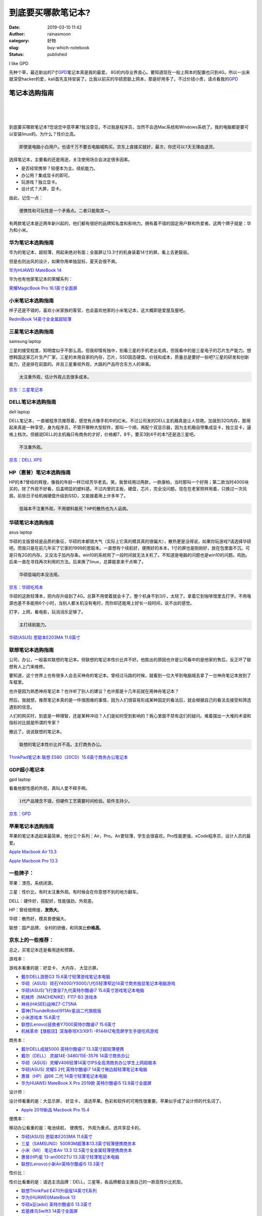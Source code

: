 到底要买哪款笔记本?
###################
:date: 2019-03-10 11:42
:author: rainasmoon
:category: 好物
:slug: buy-which-notebook
:status: published

.. raw:: html

   <figure class="wp-block-image">

| |Choose a great laptop|

.. raw:: html

   <figcaption>

I like GPD

.. raw:: html

   </figcaption>
   </figure>

先种个草，最近新出的7寸\ `GPD <https://union-click.jd.com/jdc?e=&p=AyIGZR5bFQUbAlMSWCUAEQdSHVgVChYGUSsfSlpMWGVCHlBDUAxLBQNQVk4YDk5ER1xOGVcYWxIEEQddH1oRHUtCCUZrUGJBTBdsHxxicgQoYANQV1JEMx8iZQ4eN1UdWBwCGwRQGFolAhMGVR5YFAsbAWUrWxQyU2lVGFwQBxY3VCtbEQYUAl0TUxUHFwRTK1sdBiJEBUMERUBOWQtEayUyETdlK1slAiJYEUYGJQATBlcZ&t=W1dCFFlQCxxKQgFHRE5XDVULR0UXARIAUxhbHQYTA0pCHklf>`__\ 笔记本真是我的最爱。 8G的内存业界良心。要知道现在一般上网本的配置也只到4G。所以一出来就深受hacker的爱，kali首先支持安装了。比我以前买的华硕思聪上网本，那是好用多了。不过价钱小贵，请点看我的\ `GPD <https://union-click.jd.com/jdc?e=&p=AyIGZR5bFQUbAlMSWCUAEQdSHVgVChYGUSsfSlpMWGVCHlBDUAxLBQNQVk4YDk5ER1xOGVcYWxIEEQddH1oRHUtCCUZrUGJBTBdsHxxicgQoYANQV1JEMx8iZQ4eN1UdWBwCGwRQGFolAhMGVR5YFAsbAWUrWxQyU2lVGFwQBxY3VCtbEQYUAl0TUxUHFwRTK1sdBiJEBUMERUBOWQtEayUyETdlK1slAiJYEUYGJQATBlcZ&t=W1dCFFlQCxxKQgFHRE5XDVULR0UXARIAUxhbHQYTA0pCHklf>`__

笔记本选购指南
==============

| 
|  
|  

到底要买哪款笔记本?您说您中意苹果?我没意见，不过我是程序员，当然不会选Mac系统和Windows系统了。我的电脑都是要可以安装linux的。为什么？性价比高。

.. code:: wp-block-preformatted

    即使是电脑小白用户。也请千万不要去电脑城购买。京东上直接买就好，最次，你还可以7天无理由退货。

选择笔记本，主要看的还是用途，关注使用场合会决定很多因素。

-  是否经常携带？轻便本为主。续航能力。
-  办公用？集成显卡的即可。
-  玩游戏？独立显卡。
-  设计式？大屏，显卡。

由此，记住一点：

.. code:: wp-block-preformatted

    便携性和可玩性是一个矛盾点。二者只能取其一。

有两款笔记本是近两年新兴起的，他们都有很好的品牌知名度和影响力。拥有着不错的固定用户群和热爱者。这两个牌子就是：华为和小米。

华为笔记本选购指南
------------------

华为的笔记本，超轻薄，用起来绝对有面；全面屏让13.3寸的机身装着14寸的屏。看上去更靓丽。

但是右则出风的设计，如果你用单独鼠标，夏天会很不爽。

`华为HUAWEI MateBook 14 <https://union-click.jd.com/jdc?e=&p=AyIGZRprFQMTBlQYUh0BGgRRKx9KWkxYZUIeUENQDEsFA1BWThgJBABAHUBZCQUdRUFGGRJDD1MdQlUQQwVKDFRXFk8jQA4SBlQaWhYLGgRdGF8lR2hUS0IsZVFxUQlyXRRReX0CQBNjYh4LZRprFQMTB1AYWhwLFDdlG1wlVHwHVBpaFAMXBFETaxQyEgNSHFscBxAHVxJcETIVB1wrGEVaTVcXRwVLXSI3ZRhrJTISN1YrGXtSRwICSQ8dUUIHBU9eEgVHVwASDhAFFQdTT1JFBhQDBytZFAMWDg%3D%3D>`__

华为也有他家笔记本的荣耀系列：

`荣耀MagicBook Pro 16.1英寸全面屏 <https://union-click.jd.com/jdc?e=&p=AyIGZRprFQMTBlQcXRAGEgFWKx9KWkxYZUIeUENQDEsFA1BWThgJBABAHUBZCQUdRUFGGRJDD1MdQlUQQwVKDFRXFk8jQA4SBlQaWhIEFwNVHVgleVcGCEs8UWFyUB0aUmlEYWxQGCBuch4LZRprFQMTB1AYWhwLFDdlG1wlVHwHVBpaFAMTD1QeaxQyEgNSHFscBRMPVBNdHDIVB1wrGEVaTVcXRwVLXSI3ZRhrJTISN1YrGXsAGldSGwkQBkcEBx5eHVUVVFJJWUYLRwQCTlsTARcBVStZFAMWDg%3D%3D>`__

小米笔记本选购指南
------------------

样子还是不错的，喜欢小米家族的客官，也会喜欢他家的小米笔记本，这大概即是爱屋及屋吧。

`RedmiBook 14英寸全金属超轻薄 <https://union-click.jd.com/jdc?e=&p=AyIGZRprFQMTBlQfUhEAFQVcKx9KWkxYZUIeUENQDEsFA1BWThgJBABAHUBZCQUdRUFGGRJDD1MdQlUQQwVKDFRXFk8jQA4SBlQaWhELFgVSGVIlWRNcMWdSS1BxcAVeExRRdEYJGAtBVB4LZRprFQMTB1AYWhwLFDdlG1wlVHwHVBpaFAMXB1YZaxQyEgNSHFscBxcAXRxbHDIVB1wrGEVaTVcXRwVLXSI3ZRhrJTISN1YrGXtXFVRdGFtHAxUAUx1eR1dCDlUTDhADFFBdG1wUAxIDVStZFAMWDg%3D%3D>`__

三星笔记本选购指南
------------------

.. raw:: html

   <figure class="wp-block-image">

| |samsung laptop|

.. raw:: html

   <figcaption>

samsung laptop

.. raw:: html

   </figcaption>
   </figure>

三星的接受程度，知明度似乎不那么高。但我却情有独中，别看三星的手机老出毛病，但我看中的是三星电子的芯片生产能力。想想韩国这家芯片生产厂家，三星的本用自家的内存，芯片，SSD固态硬盘。价钱和成本，质量总是要好一些吧?三星的研发和创新能力，还是排在前面的。并且三星重视外观，大路的产品符合东方人的审美。

.. code:: wp-block-preformatted

    太注重外观，估计外观占去很多成本。

`京东：三星笔记本 <https://item.jd.com/30792394544.html>`__

DELL笔记本选购指南
------------------

.. raw:: html

   <figure class="wp-block-image">

| |dell laptop|

.. raw:: html

   <figcaption>

dell laptop

.. raw:: html

   </figcaption>
   </figure>

DELL笔记本，一直被程序员推荐着，感觉有点像手机中的红米。不过公司发的DELL主机箱真是让人惊艳。加装到32G内存，那用起来真是一种享受，身为程序员，不管开哪种大型软件，那叫一个顺。再配个双显示器，因为主机箱自带集成显卡，独立显卡，逼格上档次。但据说DELL的主机箱只有商务的才好，价格都7，8千。要买3到4千的本?还是选三星吧。

.. code:: wp-block-preformatted

    不注重外观。

`京东：DELL XPS <https://union-click.jd.com/jdc?e=&p=AyIGZRtYEQQaA10bXhIyEgZUGloVBxMPXBpaJUZNXwtEa0xHV0YXEEULWldTCQQAQB1AWQkFWxQDEwZVHlodCxMGSkIeSV8iYTVFXG5aEEU2Gi11ZGF1FkdTc2QbUVkXaxUEEQ5VElgQARM3VRpaFQcRBlwSXSUyEgZlTTUVAxMGVBpaFQcTN1QrWxEGFAJdE1MWAhoOXCtbHQYiRAVDBEVATlkLRGslMhE3ZStbJQIiWBFGBiUAEwZXGQ%3D%3D&t=W1dCFFlQCxxKQgFHRE5XDVULR0UVAxMGVBteFAobBlQEAlBeTw%3D%3D>`__

HP（惠普）笔记本选购指南
------------------------

HP的本?曾经的辉煌，像我的年龄一样已经芳华老去。笑。我曾经用过两款，一款康柏，当时那叫一个好用；第二款当时4000块买的，除了外观不好看，后盖明显的塑料感。不过内里的主板，硬盘，芯片，完全没问题。现在在老家照样用着，只换过一次风扇。前些日子给机械硬盘升级到SSD，又能接着用上许多年了。

.. code:: wp-block-preformatted

    低端本不注重外观，不用塑料能死？HP的散热也为人诟病。

华硕笔记本选购指南
------------------

.. raw:: html

   <figure class="wp-block-image">

| |asus laptop|

.. raw:: html

   <figcaption>

asus laptop

.. raw:: html

   </figcaption>
   </figure>

华硕的主版曾经是品质的象征，华硕的本都很大气（实际上它真的模具真的很偏大），散热更是没得说，如果你玩游戏?请选择华硕吧。而我只是在前几年买了它家的1999的思聪本。一直想有个续航好，便携好的本本，1寸的屏也是刚刚好，放在包里面不沉。可是只有2G的内存。又没法子加内存条。win10的系统用了一段时间就无法关机了。不知道是电脑的问题也是win10的问题。鸡肋。后来一直在寻找再次利用的方法。后来换了linux，总算能拿来干点嘛了。

.. code:: wp-block-preformatted

    华硕低端的本没法用。

`京东：华硕吃鸡本 <https://union-click.jd.com/jdc?e=&p=AyIGZRtbEgETA1IZWBMyEQBcHlITAxoOVB9rUV1KWQorAlBHU0VeBUVNR0ZbSkAOClBMW0sYXBwHGwFUE1IUBg1eEEcGJVpPHTNtRWxFcm9WbiZVVVFDPW0ATlQeC2UbXRYLEg5WHlgUMhIGVBteFgMbDlMraxUDIkY7HFkRBhQPZRprFQYWAVATUx0BFwBdEmsVChY3FksDSlJQWwtFBCUyIgRlK2sVMhI3Cl8GSDIQBlQZWQ%3D%3D&t=W1dCFFlQCxxKQgFHRE5XDVULR0UWBRsCXB1aHQsTA0pCHklf>`__

华硕的这款轻薄本，把内存升级到了4G。总算不用使着就会卡了。整个机身不到3斤，太轻了。拿着它到咖啡馆里去打字。不用电源也差不多能用6个小时，当别人都关机没有电时，而你却还能用上好长一段时间，说不出的感觉。

打字，上网，看电影，玩消消乐足够了。

.. code:: wp-block-preformatted

    主打续航能力。

`华硕(ASUS) 思聪本E203MA 11.6英寸 <https://union-click.jd.com/jdc?e=&p=AyIGZRtcEQYbAl0ZXxMyGwVVHVgWBCJDCkMFSjJLQhBaGR4cDF8QTwcKXg1cAAQJS14MQQVYDwtFSlMTBAtHR0pZChUdRUFGfwAXUhcCFARWHWtBZEYFABoMXWdwfVNdUlJ%2BVmQebxplDh43VCtbFAMSAlYaUhwEIjdVHGtGbElSOx0LFwdABgASWEALQlNlGmsVBhUAVRJeEQcbA10aaxICGzcWSwNKUlBbC0UEJTIiBGUraxUyETcXdVxGUEFTXB5aRldGB1BIXBcLQQQAHAxFV0ICAkkIHAMRN1caWhEL>`__

联想笔记本选购指南
------------------

公司，办公，一般喜欢联想的笔记本。但联想的笔记本性价比并不好。他胜出的原因也许是公司看中的是他家的售后，反正坏了联想有人上门来维修。

要知道，这个世界上也有很多人会去买神舟的笔记本。曾经过马路的时候，就看到一位大爷到电脑城去拿了一台神舟笔记本放到了车框里。

也许是因为熟悉神舟笔记本？也许听了别人的建议？也许那是十几年前就在用神舟笔记本？

然后，我就想，推荐笔记本真的是一件很困难的事情，因为人们很容易形成某种固定的看法后，就会根据自己的看法去接受和筛选遇到的信息。

人们的购买时，到底是一种理智，还是某种冲动？人们是如何受到影响的？我心里面不禁有这们的疑问。难着摆出一大堆的术语和指标对比就是所谓的专家？

撤远了。说说联想的笔记本。

.. code:: wp-block-preformatted

    联想的笔记本性价比并不高。主打商务办公。

`ThinkPad笔记本 联想 E580（20CD）15.6英寸商务办公笔记本 <https://union-click.jd.com/jdc?e=&p=AyIGZRNZEwYQDlwfWyUCEgZRGlMXChoOVysfSlpMWGVCHlBDUAxLBQNQVk4YCQQAQB1AWQkFHUVBRhkSQw9THUJVEEMFSgxUVxZPI0AOEgdUH1odABoPXBlrQQFPZFF4H31hTE8cYztWQkRDImYTZQ4eN1QrWxQDEgJWGlIcBCI3VRxrVGwUBFwaXCUDIgdRHFwVCxQFVh9eEQQiAFUSa1ZSSlgFWQdLXE03ZStYJTIiB2UYa1dsElAGGVIQUBJUBhpTEFAWDl0dXkYLFwZVS1ocVhQBBkhrFwMTA1w%3D>`__

GDP超小笔记本
-------------

.. raw:: html

   <figure class="wp-block-image">

| |gpd laptop|

.. raw:: html

   <figcaption>

gpd laptop

.. raw:: html

   </figcaption>
   </figure>

看看他那性感的外观，真叫人爱不释手啊。

.. code:: wp-block-preformatted

    1代产品理念不错，但硬件工艺需要时间检验。软件支持少。

`京东：GPD <https://union-click.jd.com/jdc?e=&p=AyIGZR5bFQUbAlMSWCUAEQdSHVgVChYGUSsfSlpMWGVCHlBDUAxLBQNQVk4YDk5ER1xOGVcYWxIEEQddH1oRHUtCCUZrUGJBTBdsHxxicgQoYANQV1JEMx8iZQ4eN1UdWBwCGwRQGFolAhMGVR5YFAsbAWUrWxQyU2lVGFwQBxY3VCtbEQYUAl0TUxUHFwRTK1sdBiJEBUMERUBOWQtEayUyETdlK1slAiJYEUYGJQATBlcZ&t=W1dCFFlQCxxKQgFHRE5XDVULR0UXARIAUxhbHQYTA0pCHklf>`__

苹果笔记本选购指南
------------------

苹果的笔记本选起来最简单，他分三个系列：Air，Pro。Air更轻薄，学生会很喜欢。Pro性能更强，xCode程序员，设计人员的最爱。

`Apple Macbook Air 13.3 <https://union-click.jd.com/jdc?e=&p=AyIGZRprEQERA1ceXCVGTV8LRGtMR1dGFxBFC1pXUwkEBwpZRxgHRQcLREJEAQUcTVZUGAVJHk1cTQkTSxhBekcLURhYEQAXAGVYJl5gYGIqWDkSVntwKRgCXAYMYClNVxkyEzdVGloVBxEGXBJdJTISAGVNNRUDEwZUGloVARQ3VCtbEQYbDlAdXxwHFgdTK1wVCyJEBUMERUBOWQtEayUyETdlK1slASJFO08PEQIVVAAdDEBVFAIHSFhGBxRVUh1THAQaBgJPU0JSIgVUGl8c&t=W1dCFFlQCxxKQgFHREkdSVJKSQVJHFRXFk9FUlpGQUpLCVBaTFhbXQtWVmpSWR9YFgYQAlI%3D>`__

`Apple Macbook Pro 13.3 <https://union-click.jd.com/jdc?e=&p=AyIGZRprEwURD1ESUiVGTV8LRGtMR1dGFxBFC1pXUwkEBwpZRxgHRQcLREJEAQUcTVZUGAVJHk1cTQkTSxhBekcLUxxYHQYbDmVnOkBAQEIQSz5PBU57LBoQSWRXAytdVxkyEzdVGloVBxEGXBJdJTISAGVNNRUDEwZUGloVARQ3VCtbEQYbDlAcXxwHEgFVK1wVCyJEBUMERUBOWQtEayUyETdlK1slASJFOx0PQQFADl0TDBILEwJQSQhFBRYAB0kPRgQUAVJICEBQIgVUGl8c&t=W1dCFFlQCxxKQgFHREkdSVJKSQVJHFRXFk9FUlpGQUpLCVBaTFhbXQtWVmpSWR1cFgoWDlw%3D>`__

一些牌子：
----------

苹果：漂亮，系统闭源。

三星：性价比，有时太注重外观。有时候会在你意想不到的地方翻车。

DELL：硬件好，搭配好，性能强劲，外观差。

HP：曾经很辉煌，\ **发热大**\ 。

华硕：散热好，模具普便偏大。

联想：国产品牌， 全村的骄傲，和同类比\ **价格高**\ 。

京东上的一些推荐：
------------------

总之，买笔记本还是看用途和预算。

游戏本：

游戏本看重的是：好显卡， 大内存， 大显示屏。

-  `戴尔DELL游匣G3 15.6英寸轻薄游戏笔记本电脑 <https://union-click.jd.com/jdc?e=&p=AyIGZRtYEQQaA10bXhIyEgZUGloRBBECUhNYJUZNXwtEa0xHV0YXEEULWldTCQQHCllHGAdFBwtEQkQBBRxNVlQYBUkeTVxNCRNLGEF6RwtVGloUAxYBVh5cHQEiDyUbHl1FF181QClqX3l1FX0ndl9ZUVkXaxQyEgZUG14WAxsOUytrFQUiUTsbWhQDEwZUG14UMhM3VR9cEgIbD10dWRUDGzdSG1IlQUJfCksZSVxMWGUraxYyIjdVK1glQHwAAhwPEAAWBFJJWUYHEA9VE1pGB0AHVxMPQlVHUlROWyUAEwZREg%3D%3D>`__
-  `华硕（ASUS）顽石Y4000/Y5000八代i5轻薄窄边14英寸商务独显笔记本电脑游戏 <https://union-click.jd.com/jdc?e=&p=AyIGZRprFgUVAVMYXBQAFQZlXwRNXE03DF4eVEAZGUtDHkFeDVwABAlLXgwEUhxdEwEVBlccWgpbV1sIKzIQAVYdJxgGcFdGfTRFU3JRQQEVWjsZDiIHUxhSFQsRAlYaaxUDEwdQGFocCxQ3ZRtaJUN8BFQSWRMLIgZlG18RBBcPXRNYEwYWAGUbUxEyUVcNRAtXXkxZCitrJQEiN2UbaxUyTUMIRmsXAxMFVw%3D%3D&t=W1dCFFlQCxxKQgFHRE5XDVULR0UWBRUBUxhcFAAVBkpCHklf>`__
-  `华硕(ASUS)飞行堡垒7九代英特尔酷睿i7 15.6英寸游戏笔记本电脑 <https://union-click.jd.com/jdc?e=&p=AyIGZRtcEQYbAl0ZXxMyEgZUGloRAxIHVxxcJUZNXwtEa0xHV0YXEEULWldTCQQHCllHGAdFBwtEQkQBBRxNVlQYBUkeTVxNCRNLGEF6RwtVGloUAxYGVRtZEgUiUDZMXUdEQHswZSlqd1t7HAUbbxxIZ1kXaxQyEgZUG14WAxsOUytrFQUiVDtADnsEQgVQSVpACxFSXEsPJQMiB1EcXBUKEwRVE1MXCiIAVRJrVlJKWAVZB0tcTTdlK1glMiIHZRhrV2wVUwUfWhcGGwYGSFIQAUUCXBwOFgIXAFwaD0EDG1VXS2sXAxMDXA%3D%3D>`__
-  `机械师（MACHENIKE）F117-B3 游戏本 <https://union-click.jd.com/jdc?e=&p=AyIGZRprFQMTBlQaWBcAFwVcKx9KWkxYZUIeUENQDEsFA1BWThgJBABAHUBZCQUdRUFGGRJDD1MdQlUQQwVKDFRXFk8jQA4SBlQaWhQBEAVQGVIlWWJTIUYJUAF3dE8dGw9QRGddUA5RRB4LZRprFQMTB1AYWhwLFDdlG1wlVHwHVBpaFAIQAFwbaxQyEgNSHFsdABECVRtYETIVB1wrGEVaTVcXRwVLXSI3ZRhrJTISN1YrGXsLFFddHltHVRAFUBheRgsQVFdOCxZWQgJQTggRVkJXUitZFAMWDg%3D%3D>`__
-  `神舟(HASEE)战神Z7-CT5NA <https://union-click.jd.com/jdc?e=&p=AyIGZRprFQMTBlQZWhEBEQBTKx9KWkxYZUIeUENQDEsFA1BWThgJBABAHUBZCQUdRUFGGRJDD1MdQlUQQwVKDFRXFk8jQA4SBlQaWhcDFgRWHF0lZ3BlHhghC2p3clIBGX4LaHUeQFoLch4LZRprFQMTB1AYWhwLFDdlG1wlVHwHVBpaFAMTB1EcaxQyEgNSHFsdABAHUBpYFTIVB1wrGEVaTVcXRwVLXSI3ZRhrJTISN1YrGXtXGlQBGgsXBEBUB05eFQoXDgAaC0dWGwABGl9GUhEEUCtZFAMWDg%3D%3D>`__
-  `雷神(ThundeRobot)911Air星战二代旗舰版 <https://union-click.jd.com/jdc?e=&p=AyIGZRprFQMTBlQfXxULEQNcKx9KWkxYZUIeUENQDEsFA1BWThgJBABAHUBZCQUdRUFGGRJDD1MdQlUQQwVKDFRXFk8jQA4SBlQaWhEGEg5WH1IlexZTDH0YSkpyTCN4UkwFUEIPRwxSRB4LZRprFQMTB1AYWhwLFDdlG1wlVHwHVBpaFAMTAFcfaxQyEgNSHFsdABcHVhlTEzIVB1wrGEVaTVcXRwVLXSI3ZRhrJTISN1YrGXsKQQNSTl0TChpVAhheEAFBDgBLCEBWElVUGV4VURIBUytZFAMWDg%3D%3D>`__
-  `小米游戏本 15.6英寸 <https://union-click.jd.com/jdc?e=&p=AyIGZRtZEQEXAlQSWRUyEAVXGl0SBhYOVB1rUV1KWQorAlBHU0VeBUVNR0ZbSkdETlcNVQtHRVNSUVNLXANBRA1XB14DS10cQQVYD21XHgVXGVoTBRYDXBpdJVJXXQEcJFZ5cQAvGUFdUFd1Dls9dWIeC2UaaxUDEwdQGFocCxQ3ZRtcJUN8DlQdUxIGIgZlG18SBRIPVxNbHAcaAWUcWxwyUVcNRAtXXkxZCitrJQEiN2UbaxYyUGlVHVxCVUAAVUlcEAAXAVQfUhMBQVVSGwlCVhoCAhNeEzIQBlQfUg%3D%3D>`__
-  `联想(Lenovo)拯救者Y7000英特尔酷睿i7 15.6英寸 <https://union-click.jd.com/jdc?e=&p=AyIGZRprFQMTBlQaXBUBEg5TKx9KWkxYZUIeUENQDEsFA1BWThgJBABAHUBZCQUdRUFGGRJDD1MdQlUQQwVKDFRXFk8jQA4SBlQaWhQFEgRVEl0lfXYCA1JYVEVxQxEeHVNGG1gWXy1wRB4LZRprFQMTB1AYWhwLFDdlG1wlVHwHVBpaFAMTB1EdaxQyEgNSHFsdBxMAUh1YHTIVB1wrGEVaTVcXRwVLXSI3ZRhrJTISN1YrGXsFRQNSGlMSChVXB09eFlYTVwFICEZXGwJUGgkcA0BXBytZFAMWDg%3D%3D>`__
-  `机械革命【旗舰店】深海泰坦X3/X9Ti -R144HZ电竞屏学生手提吃鸡游戏 <https://union-click.jd.com/jdc?e=&p=AyIGZRtZEAUUA1MdUhwyFwBXElsSAxQPXB9rUV1KWQorAlBHU0VeBUVNR0ZbSkdETlcNVQtHRVNSUVNLXANBRA1XB14DS10cQQVYD21XHgJSGVIVBRMBXRJfJXlzAzFdC2gGcFlWSwVOZWBENX4obXIeC2UaaxUDEwdQGFocCxQ3ZRtcJUN8DlQTUxYLIgZlG18SBRIPUBtfFwsSB2UcWxwyUVcNRAtXXkxZCitrJQEiN2UbaxYyUGlRElIQUBABUhhYF1AXVVVLCxMAFlJdG1wUC0BQVEkOQTIQBlQfUg%3D%3D>`__

商务本：

-  `戴尔DELL成就5000 英特尔酷睿i7 13.3英寸超轻薄便携 <https://union-click.jd.com/jdc?e=&p=AyIGZRtYEQQaA10bXhIyEgZUGloXBxMAVxxfJUZNXwtEa0xHV0YXEEULWldTCQQHCllHGAdFBwtEQkQBBRxNVlQYBUkeTVxNCRNLGEF6RwtVGloUAxACVBxZEgYiRiNoLF5gF3k3Qi1IQGJ%2FHlkiY2BQd1kXaxQyEgZUG14WAxsOUytrFQUiUTsbWhQDEwZUG14UMhM3VR9cEgIbD10ZWBQBFTdSG1IlQUJfCksZSVxMWGUraxYyIjdVK1glQHwAAhwPEAAWBFJJWUYHEA9VE1pGB0AHVxMPQlVHUlROWyUAEwZREg%3D%3D>`__
-  `戴尔（DELL） 灵越14E-3480/15E-3576 14英寸商务办公 <https://union-click.jd.com/jdc?e=&p=AyIGZR9eHAAQD1IaXiUAFgBRGF8XAREEUSsfSlpMWGVCHlBDUAxLBQNQVk4YCQQAQB1AWQkFHUVBRhkSQw9THUJVEEMFSgxUVxZPI0AOEANSH1gRABEEVh9rYGR1dCBzJhVgakMdGyZWYFVGPl4kQw4eN1QrWxQDEgJWGlIcBCI3VRxrVGwRB1YbWxMyEzdVH1wSAhoGVBJcEwYbN1IbUiVBQl8KSxlJXExYZStrFjIiN1UrWCVAfAACHA8QABYEUklZRgcQD1UTWkYHQAdXEw9CVUdSVE5bJQATBlES>`__
-  `华硕（ASUS）灵耀V406轻薄14英寸IPS全高清商务办公学生上网超极本 <https://union-click.jd.com/jdc?e=&p=AyIGZRprFQMVD1MaXBcEFgJlXwRNXE03DF4eVEAZGUtDHkFeDVwABAlLXgwHVBxTEwMVBVMfXgpbV1sIKwFocllsJX8HdwBsBAxoD1RESVpTSx0ZDiIHUxhSFQsRAlYaaxUDEwdQGFocCxQ3ZRtaJUN8BFQSWRMLIgZlG18RBBcPXRNZFgsQBmUbUxEyUVcNRAtXXkxZCitrJQEiN2UbaxUyTUMIRmsXAxMFVw%3D%3D&t=W1dCFFlQCxxKQgFHRE5XDVULR0UVAxUPUxpcFwQWAkpCHklf>`__
-  `华硕(ASUS) 灵耀S 2代 英特尔酷睿i7 14英寸微边超轻薄笔记本电脑 <https://union-click.jd.com/jdc?e=&p=AyIGZRtcEQYbAl0ZXxMyEgZUGloWBBEBUxNaJUZNXwtEa0xHV0YXEEULWldTCQQHCllHGAdFBwtEQkQBBRxNVlQYBUkeTVxNCRNLGEF6RwtVGloUAxEBVh1dHQMibFAaXGF0EgI1SxtvcHBSFBlbFgMQUVkXaxQyEgZUG14WAxsOUytrFQUiVDtADnsEQgVQSVpACxFSXEsPJQMiB1EcXBUKEwJUGVwWAiIAVRJrVlJKWAVZB0tcTTdlK1glMiIHZRhrV2wVUwUfWhcGGwYGSFIQAUUCXBwOFgIXAFwaD0EDG1VXS2sXAxMDXA%3D%3D>`__
-  `惠普（HP）战66 二代 14英寸轻薄笔记本电脑 <https://union-click.jd.com/jdc?e=&p=AyIGZRtbEAMVA1ASUxAyEgZUGloWBBIBVR1bJUZNXwtEa0xHV0YXEEULWldTCQQHCllHGAdFBwtEQkQBBRxNVlQYBUkeTVxNCRNLGEF6RwtVGloUAxEBVR1bEwIiXyVwDE1Gc1IwaS1CV1sDFBkLD2Nhd1kXaxQyEgZUG14WAxsOUytrFQUiUTsbWhQDEwZUG18RMhM3VR9cEgIaB1AYUhwCFzdSG1IlQUJfCksZSVxMWGUraxYyIjdVK1glQHwAVRpSFgNABwccXxUHQVMAEw5BUUcBBxkLHQtFAV0eWCUAEwZREg%3D%3D>`__
-  `华为HUAWEI MateBook X Pro 2019款 英特尔酷睿i5 13.9英寸全面屏 <https://union-click.jd.com/jdc?e=&p=AyIGZRprFQMTBlQeXxcLFwRSKx9KWkxYZUIeUENQDEsFA1BWThgJBABAHUBZCQUdRUFGGRJDD1MdQlUQQwVKDFRXFk8jQA4SBlQaWhAGEA5QGFwlXHYEDF4lFUtxTCMaHUVjQRlRBUVFch4LZRprFQMTB1AYWhwLFDdlG1wlVHwHVBpaFAMXBFETaxQyEgNSHFsdAhQAXRheFTIVB1wrGEVaTVcXRwVLXSI3ZRhrJTISN1YrGXsCFFBST11HChdSUx5eEgNCD11PXBQEE1BSEw4dBxVSUCtZFAMWDg%3D%3D>`__

设计师：

设计师看重的是：大显示屏， 好显卡， 请选苹果。色彩和软件的可用性很重要。苹果似乎成了设计师的代名词了。

-  `Apple 2019新品 Macbook Pro 15.4 <https://union-click.jd.com/jdc?e=&p=AyIGZRprFQMTBlQcWBMDFQVWKx9KWkxYZUIeUENQDEsFA1BWThgJBABAHUBZCQUdRUFGGRJDD1MdQlUQQwVKDFRXFk8jQA4SBlQaWhIBFAZSGVglAxF0XGxdXXZxBFZ9KBAHS3lWaVtcVB4LZRprFQMTB1AYWhwLFDdlG1wlVHwHVBpaFAMTB1YdaxQyEgNSHFsdAxYOXRxTFTIVB1wrGEVaTVcXRwVLXSI3ZRhrJTISN1YrGXtXE1JQGVlGABZUUhteEVAaV1VOX0ALEAEHH1xHBhYOVitZFAMWDg%3D%3D>`__

便携本：

移动办公看重的是：电池续航， 便携性， 外观为重点。选共享显卡的。

-  `华硕(ASUS) 思聪本E203MA 11.6英寸 <https://union-click.jd.com/jdc?e=&p=AyIGZRtcEQYbAl0ZXxMyGwVVHVgWBCJDCkMFSjJLQhBaGR4cDF8QTwcKXg1cAAQJS14MQQVYDwtFSlMTBAtHR0pZChUdRUFGfwAXUhcCFARWHWt8B3UBMk08b2dtHT4ZKXIYEGELXiN1Dh43VCtbFAMSAlYaUhwEIjdVHGtGbElSOx0LFwdABgASWEALQlNlGmsVBhUAVRNaEgoVAlIZaxICGzcWSwNKUlBbC0UEJTIiBGUraxUyETcXdVwcVxJSABJbFlJBVVBMWRJRFQRTGA8WCxJVBkwORQsWN1caWhEL>`__
-  `三星（SAMSUNG）500R3M超薄本13.3英寸轻薄便携商务本 <https://union-click.jd.com/jdc?e=&p=AyIGZRNYEgATDl0fWCUCEgNRHFsRBhMCVisfSlpMWGVCHlBDUAxLBQNQVk4YCQQAQB1AWQkFHUVBRhkSQw9THUJVEEMFSgxUVxZPI0AOEgdRH1wVBhYGUBhrdlhbUj1iJhJgbV89fxtJXFIHHEwSZQ4eN1QrWxQDEgJWGlIcBCI3VRxrVGwVAlwTXRUyEzdVH1wSAhoGXRpYFgoaN1IbUiVBQl8KSxlJXExYZStrFjIiN1UrWCVAfA5QGg9HABIAAUkLHQdCAQASCEIKRVNSG1xAAhMPVRsJJQATBlES>`__
-  `小米（MI） 笔记本Air 13.3 12.5英寸全金属轻薄便携商务本 <https://union-click.jd.com/jdc?e=&p=AyIGZRteFQsaB1YYWBUyEAdVElsUBRUHXBprUV1KWQorAlBHU0VeBUVNR0ZbSkdETlcNVQtHRVNSUVNLXANBRA1XB14DS10cQQVYD21XHgVVG1IVAxUAVRJaJXJNeyMSB1JfcmIBQwBgeERTDl4BS3IeC2UaaxUDEwdQGFocCxQ3ZRtcJUN8B1QaWhAGEAVlGmsVBhUAVRNbFgsXAVAZaxICGzcWSwNKUlBbC0UEJTIiBGUraxUyETcXdQhAUUdXBRlZHVUWDlBOWRVSGwQHElxAAkABUEtbFQVCN1caWhEL>`__
-  `惠普(HP)星 13-an0002TU 13.3英寸轻薄笔记本电脑 <https://union-click.jd.com/jdc?e=&p=AyIGZRtbEAMVA1ASUxAyEgZUGloUBhIHUB1YJUZNXwtEa0xHV0YXEEULWldTCQQHCllHGAdFBwtEQkQBBRxNVlQYBUkeTVxNCRNLGEF6RwtVGloUAxMDVRteEwEiW1dHOlQKWnw2XilLe1oBMFAeEmlAd1kXaxQyEgZUG14WAxsOUytrFQUiUTsbWhQDEwZUG18RMhM3VR9cEgIaB1cTUxYCFDdSG1IlQUJfCksZSVxMWGUraxYyIjdVK1glQHwAVRpSFgNABwccXxUHQVMAEw5BUUcBBxkLHQtFAV0eWCUAEwZREg%3D%3D>`__
-  `联想(Lenovo)小新Air英特尔酷睿i5 13.3英寸 <https://union-click.jd.com/jdc?e=&p=AyIGZRprFQMTBlQZWB0BFABWKx9KWkxYZUIeUENQDEsFA1BWThgJBABAHUBZCQUdRUFGGRJDD1MdQlUQQwVKDFRXFk8jQA4SBlQaWhcBGgRTHFglQEZ9T20nagFwABUFA3IFa0dXHQ0Pch4LZRprFQMTB1AYWhwLFDdlG1wlVHwHVBpaFAMTB1EdaxQyEgNSHFsdAhUCVR9SETIVB1wrGEVaTVcXRwVLXSI3ZRhrJTISN1YrGXsBFFUGGFhHBRpXVB5eF1cQD1RJXRBWGwQFTw8dVRQEBitZFAMWDg%3D%3D>`__

性价比：

性价比看重的是：请选主流品牌：DELL，三星等，各品牌都会主推自己的一款高性价比机型。

-  `联想ThinkPad E470升级版14英寸E系列 <https://union-click.jd.com/jdc?e=&p=AyIGZRtbEAAaBFwbWRUyEAFRE10cABYEVRlrUV1KWQorAlBHU0VeBUVNR0ZbSkdETlcNVQtHRVNSUVNLXANBRA1XB14DS10cQQVYD21XHgVTH1MTCxADVhtZJXwMBE9OQWNxcQANYCVSd297MGUESkQeC2UaaxUDEwdQGFocCxQ3ZRtcJUN8AVEfUx0EIgZlG18SBRIPVhtcHAIQB2UcWxwyUVcNRAtXXkxZCitrJQEiN2UbaxYyUGlSH14SABEEUUhYRQYXB1NJC0AARlVdTl9HVUEFUx5fQDIQBlQfUg%3D%3D>`__
-  `华为(HUAWEI)MateBook 13 <https://union-click.jd.com/jdc?e=&p=AyIGZRprFQMTBlQcXxcFFwFWKx9KWkxYZUIeUENQDEsFA1BWThgJBABAHUBZCQUdRUFGGRJDD1MdQlUQQwVKDFRXFk8jQA4SBlQaWhIGEABQHVglGGd3VBMfSwdxGQEBGVFZaXkxQjJJYh4LZRprFQMTB1AYWhwLFDdlG1wlVHwHVBpaFAMXBFETaxQyEgNSHFsdARQHUh5bFDIVB1wrGEVaTVcXRwVLXSI3ZRhrJTISN1YrGXtQQgRVSVgRAxMHUUxeHFBAVFYaCxdVEFdcEloVAUJUUytZFAMWDg%3D%3D>`__
-  `华硕a豆(adol) 英特尔酷睿i5 13.3英寸 <https://union-click.jd.com/jdc?e=&p=AyIGZRtcEQYbAl0ZXxMyEgZUGloWBxMBUx9SJUZNXwtEa0xHV0YXEEULWldTCQQHCllHGAdFBwtEQkQBBRxNVlQYBUkeTVxNCRNLGEF6RwtVGloUAxECVB1dEQsidFxGJkB2DEAwRiViZ1V0EmEPcnkIZ1kXaxQyEgZUG14WAxsOUytrFQUiVDtADnsEQgVQSVpACxFSXEsPJQMiB1EcXBUKEQFdG18XAyIAVRJrVlJKWAVZB0tcTTdlK1glMiIHZRhrV2wbVQEdXRMKGlMBGAgQVxUBBhxfRQNGVAcfWUBRQgRWSGsXAxMDXA%3D%3D>`__
-  `宏基蜂鸟Swift3 14英寸全面屏 <https://union-click.jd.com/jdc?e=&p=AyIGZRtYEgYSDlESXBwyEAdSEl0VAhcOVx1rUV1KWQorAlBHU0VeBUVNR0ZbSkdETlcNVQtHRVNSUVNLXANBRA1XB14DS10cQQVYD21XHgVVHFITAhICXBldJWd5bA9yIVRqd3URUw1xaWRPL2w%2FcmIeC2UaaxUDEwdQGFocCxQ3ZRtcJUN8AVwdXBUAIgZlG18SBRIPVhJcEwQSB2UcWxwyUVcNRAtXXkxZCitrJQEiN2UbaxYyUGlRHl8TBUIPVRwJHFIXAgVIUxBRQg8HHl0TBhVXVh1YEzIQBlQfUg%3D%3D>`__
-  `惠普星14 星系列 青春版 <https://union-click.jd.com/jdc?e=&p=AyIGZRtSEgcSAVcdUhQyFgdUHl4QAxoFUh1rUV1KWQorAlBHU0VeBUVNR0ZbSkdETlcNVQtHRVNSUVNLXANBRA1XB14DS10cQQVYD21XHgNVGl4QBxMPVxxdJUtiXwYBWWl2cXINaVJ0BAxnCx8IUmIeC2UaaxUDEwdQGFocCxQ3ZRtcJUN8B10eWxALIgZlG18SBRIPVhNZFwoWA2UcWxwyUVcNRAtXXkxZCitrJQEiN2UbaxYyUGlVHl4cAxpUARNaFwUXA10cCB0CGgYBHFxBAxcCBR1dEjIQBlQfUg%3D%3D>`__
-  `联想（Lenovo）小新14性能版轻薄 <https://union-click.jd.com/jdc?e=&p=AyIGZRtZHAMSBV0TWBcyEAZXH18QABcPUh9rUV1KWQorAlBHU0VeBUVNR0ZbSkdETlcNVQtHRVNSUVNLXANBRA1XB14DS10cQQVYD21XHgVUGV8RBxACXRxfJVJUbzx%2BJWp9cVAJeC9MeEl3Fm4rZnIeC2UaaxUDEwdQGFocCxQ3ZRtcJUN8DlUbXh0LIgZlG18SBRIPVxpaFwUUAWUcWxwyUVcNRAtXXkxZCitrJQEiN2UbaxYyUGlWTlIUURcCV0wJEgsXAFUeUkUGEgdVSVgXBkJQVkxdRjIQBlQfUg%3D%3D>`__
-  `戴尔灵越14燃 英特尔酷睿i5 14英寸 <https://union-click.jd.com/jdc?e=&p=AyIGZRtYEQQaA10bXhIyEgZUGloXBRQHUhNeJUZNXwtEa0xHV0YXEEULWldTCQQHCllHGAdFBwtEQkQBBRxNVlQYBUkeTVxNCRNLGEF6RwtVGloUAxAAUxtcHQcieB4TAlYHW281RwtWVk5EFE1eZmlwUVkXaxQyEgZUG14WAxsOUytrFQUiUTsbWhQDEwZUG14UMhM3VR9cEgIaBVQdWhYGEzdSG1IlQUJfCksZSVxMWGUraxYyIjdVK1glQHwDURJaEQBHAlAcXRMHGlIHEg5CV0YCUhNdEgFAD1QTWiUAEwZREg%3D%3D>`__
-  `华硕(ASUS) 灵耀S 2代 英特尔酷睿i7 14英寸 <https://union-click.jd.com/jdc?e=&p=AyIGZRtcEQYbAl0ZXxMyEgZUGloWBBEBUxNaJUZNXwtEa0xHV0YXEEULWldTCQQHCllHGAdFBwtEQkQBBRxNVlQYBUkeTVxNCRNLGEF6RwtVGloUAxEBVh1dHQMiVFxyB0BBRAMwQzlqZlJnIRMGShxFZ1kXaxQyEgZUG14WAxsOUytrFQUiVDtADnsEQgVQSVpACxFSXEsPJQMiB1EcXBUKEAdVE1ITCyIAVRJrVlJKWAVZB0tcTTdlK1glMiIHZRhrV2xCD1cSUhNQRgcFT1wQBkBTBhhSEAdHVwUTXEAFElNTGWsXAxMDXA%3D%3D>`__

黑客：

黑客：大内存的，小屏的。

-  `GPD <https://union-click.jd.com/jdc?e=&p=AyIGZR5bFQUbAlMSWCUAEQdSHVgVChYGUSsfSlpMWGVCHlBDUAxLBQNQVk4YDk5ER1xOGVcYWxIEEQddH1oRHUtCCUZrUGJBTBdsHxxicgQoYANQV1JEMx8iZQ4eN1UdWBwCGwRQGFolAhMGVR5YFAsbAWUrWxQyU2lVGFwQBxY3VCtbEQYUAl0TUxUHFwRTK1sdBiJEBUMERUBOWQtEayUyETdlK1slAiJYEUYGJQATBlcZ&t=W1dCFFlQCxxKQgFHRE5XDVULR0UXARIAUxhbHQYTA0pCHklf>`__

顶级的：

请买顶级的台式机。顶级的笔记本实在不知道他的优势在哪里。除了价钱高之外。

2019笔记本热度TOP10：
---------------------

排行榜按京东近三个月的销量为依据。

#. `联想(Lenovo)拯救者Y7000P 2019英特尔酷睿i7 15.6英寸游戏笔记本 <https://union-click.jd.com/jdc?e=&p=AyIGZRprFQMTBlQeWBADFQJdKx9KWkxYZUIeUENQDEsFA1BWThgJBABAHUBZCQUdRUFGGRJDD1MdQlUQQwVKDFRXFk8jQA4SBlQaWhABFwZSHlMlcWpUKXwvSAB3eCdzUxxXUl1TSyEVVB4LZRprFQMTB1AYWhwLFDdlG1wlVHwHVBpaFAMTB1EdaxQyEgNSHFscBBoCVhhaFjIVB1wrGEVaTVcXRwVLXSI3ZRhrJTISN1YrGXsCFgYFHF0dBhsBXBheEgQWVFUTWRJRF1VTTggSC0FUUCtZFAMWDg%3D%3D>`__
#. `荣耀MagicBook 14英寸轻薄窄边框笔记本电脑 <https://union-click.jd.com/jdc?e=&p=AyIGZRprFQMTBlQaWRYAFgdUKx9KWkxYZUIeUENQDEsFA1BWThgJBABAHUBZCQUdRUFGGRJDD1MdQlUQQwVKDFRXFk8jQA4SBlQaWhQAEQVRG1oleVZvLHknV0lybBVvWEIKTkNWUhAdVB4LZRprFQMTB1AYWhwLFDdlG1wlVHwHVBpaFAMTD1QeaxQyEgNSHFscBBoAXRJZFjIVB1wrGEVaTVcXRwVLXSI3ZRhrJTISN1YrGXsCFgYFHF0dBhsBXBheEgQWVFUTWRJRF1VTTggSC0FUUCtZFAMWDg%3D%3D>`__
#. `RedmiBook 14英寸全金属超轻薄 <https://union-click.jd.com/jdc?e=&p=AyIGZRprFQMTBlQcXREEFwdUKx9KWkxYZUIeUENQDEsFA1BWThgJBABAHUBZCQUdRUFGGRJDD1MdQlUQQwVKDFRXFk8jQA4SBlQaWhIEFgFQG1olCm5mEhkeTwF3fgVpUn5bd1otZEVURB4LZRprFQMTB1AYWhwLFDdlG1wlVHwHVBpaFAMXB1YZaxQyEgNSHFscCxMGUxNfETIVB1wrGEVaTVcXRwVLXSI3ZRhrJTISN1YrGXsCFgYFHF0dBhsBXBheEgQWVFUTWRJRF1VTTggSC0FUUCtZFAMWDg%3D%3D>`__
#. `戴尔DELL游匣G315.6英寸英特尔酷睿i7游戏笔记本电脑 <https://union-click.jd.com/jdc?e=&p=AyIGZRtYEQQaA10bXhIyFANRH1scCiJDCkMFSjJLQhBaGR4cDF8QTwcKXg1cAAQJS14MQQVYDwtFSlMTBAtHR0pZChUdRUFGfwAXXREGFgdcE2t9fVdhDVoPFWdBeVFcRXxSRU9WEzxlDh43VCtbFAMSAlYaUhwEIjdVHGtDbBIGVBpaFAMSAlQrWiUCFgBSG1IcAxcBVxNSJQUSDmVYC01dQkUJRQVKMiI3VitrJQIiBGVZNRUGE1dSHVMRCxQOVh5cEwZBB10ZXEYHQAEASFwcUUECZRlaFAYb>`__
#. `惠普(HP)暗影精灵5 15.6英寸电竞屏游戏笔记本电脑 <https://union-click.jd.com/jdc?e=&p=AyIGZRtbEAMVA1ASUxAyEgZUGloRBRMFXBtaJUZNXwtEa0xHV0YXEEULWldTCQQHCllHGAdFBwtEQkQBBRxNVlQYBUkeTVxNCRNLGEF6RwtVGloUAxYAVBlSFQMiADN7QVxwYmA2YFhFfkRcUEYEHVkQd1kXaxQyEgZUG14WAxsOUytrFQUiUTsbWhQDEwZUG18RMhM3VR9cEgIbDlQTWxcAGjdSG1IlQUJfCksZSVxMWGUraxYyIjdVK1glQHwHURoLEgQaA1wdUhYHFQFRSFsdABVUUEldQFEVDgZIXiUAEwZREg%3D%3D>`__
#. `神舟(HASEE)战神Z7M-CT7NK <https://union-click.jd.com/jdc?e=&p=AyIGZRprFQMTBlQfXxMKFQZUKx9KWkxYZUIeUENQDEsFA1BWThgJBABAHUBZCQUdRUFGGRJDD1MdQlUQQwVKDFRXFk8jQA4SBlQaWhEGFA9SGlolYlcBDUYJZlh3AFJrP0tDZ1IIHQ1HRB4LZRprFQMTB1AYWhwLFDdlG1wlVHwHVBpaFAMTB1EcaxQyEgNSHFscCxIFUxJSEDIVB1wrGEVaTVcXRwVLXSI3ZRhrJTISN1YrGXsCGlQFG1kdVkAPUhJeFAJHDlxOWh1VQAFdSAlHVkZVUytZFAMWDg%3D%3D>`__
#. `Apple MacBook Air 13.3英寸笔记本电脑 <https://union-click.jd.com/jdc?e=&p=AyIGZRprFQMTBlQYXRUGGgRXKx9KWkxYZUIeUENQDEsFA1BWThgJBABAHUBZCQUdRUFGGRJDD1MdQlUQQwVKDFRXFk8jQA4SBlQaWhYEEgNdGFkle01nVGFeUXJxRE9dOBxDG1kcQAJRRB4LZRprFQMTB1AYWhwLFDdlG1wlVHwHVBpaFAMTB1YdaxQyEgNSHFscCxIPVxhfFzIVB1wrGEVaTVcXRwVLXSI3ZRhrJTISN1YrGXsCGlQFG1kdVkAPUhJeFAJHDlxOWh1VQAFdSAlHVkZVUytZFAMWDg%3D%3D>`__
#. `戴尔灵越14燃 14英寸轻薄窄边框笔记本电脑 <https://union-click.jd.com/jdc?e=&p=AyIGZRtYEQQaA10bXhIyEgZUGloUBxIPUBpTJUZNXwtEa0xHV0YXEEULWldTCQQHCllHGAdFBwtEQkQBBRxNVlQYBUkeTVxNCRNLGEF6RwtVGloUAxMCVRNeFAoiUw9cIkAYYEc3XhtPR2VeUBhfUVAQUVkXaxQyEgZUG14WAxsOUytrFQUiUTsbWhQDEwZUG14UMhM3VR9cEgIbDlYeWBEGGzdSG1IlQUJfCksZSVxMWGUraxYyIjdVK1glQHwHXUgLFQAaUwcTXBwHEwcAElJAAxpQBx1TRlBAUwFJXSUAEwZREg%3D%3D>`__
#. `机械革命(MECHREVO)X9Ti-R i7 17.3英寸游戏笔记本电脑 <https://union-click.jd.com/jdc?e=&p=AyIGZRtYEAYWD1ATWBIyEgZUGloQChIOUR5YJUZNXwtEa0xHV0YXEEULWldTCQQHCllHGAdFBwtEQkQBBRxNVlQYBUkeTVxNCRNLGEF6RwtVGloUAxcPVRJfEAEiUy5OPBdydU41EylzYXFcHHs5ZUdGd1kXaxQyEgZUG14WAxsOUytrFQUiUTsbWhQDEwZUE14cMhM3VR9cEgIbDlYSXRMLFTdSG1IlQUJfCksZSVxMWGUraxYyIjdVK1glQHxTXRpYR1dBVV0dCEUHRldVE10QVxEBUR1TFgsQB1MeCSUAEwZREg%3D%3D>`__
#. `Apple 2019款 MacBook Pro 13.3 <https://union-click.jd.com/jdc?e=&p=AyIGZRprFQMTBlQcUhcDEQRcKx9KWkxYZUIeUENQDEsFA1BWThgJBABAHUBZCQUdRUFGGRJDD1MdQlUQQwVKDFRXFk8jQA4SBlQaWhILEAZWGFIlY1t7J30ycwdwfhFnB1BUe1QKBQ5nch4LZRprFQMTB1AYWhwLFDdlG1wlVHwHVBpaFAMTB1YdaxQyEgNSHFscCxAFVBtSFDIVB1wrGEVaTVcXRwVLXSI3ZRhrJTISN1YrGXtWGgZWSQ5GUBoBBkteQVISD1MeDhYEFgFdGFIXAhQCBytZFAMWDg%3D%3D>`__

.. |Choose a great laptop| image:: https://img.rainasmoon.com/wordpress/wp-content/uploads/2019/03/laptop-1209008_640.jpg
.. |samsung laptop| image:: https://img.rainasmoon.com/wordpress/wp-content/uploads/2019/03/sumsung-laptop1.jpg
   :target: https://item.jd.com/30792394544.html
.. |dell laptop| image:: https://img.rainasmoon.com/wordpress/wp-content/uploads/2019/03/dell-laptop1.jpg
   :target: https://union-click.jd.com/jdc?e=&p=AyIGZRtYEQQaA10bXhIyEgZUGloVBxMPXBpaJUZNXwtEa0xHV0YXEEULWldTCQQAQB1AWQkFWxQDEwZVHlodCxMGSkIeSV8iYTVFXG5aEEU2Gi11ZGF1FkdTc2QbUVkXaxUEEQ5VElgQARM3VRpaFQcRBlwSXSUyEgZlTTUVAxMGVBpaFQcTN1QrWxEGFAJdE1MWAhoOXCtbHQYiRAVDBEVATlkLRGslMhE3ZStbJQIiWBFGBiUAEwZXGQ%3D%3D&t=W1dCFFlQCxxKQgFHRE5XDVULR0UVAxMGVBteFAobBlQEAlBeTw%3D%3D
.. |asus laptop| image:: https://img.rainasmoon.com/wordpress/wp-content/uploads/2019/03/unnamed-file.jpg
   :target: https://union-click.jd.com/jdc?e=&p=AyIGZRtbEgETA1IZWBMyEQBcHlITAxoOVB9rUV1KWQorAlBHU0VeBUVNR0ZbSkAOClBMW0sYXBwHGwFUE1IUBg1eEEcGJVpPHTNtRWxFcm9WbiZVVVFDPW0ATlQeC2UbXRYLEg5WHlgUMhIGVBteFgMbDlMraxUDIkY7HFkRBhQPZRprFQYWAVATUx0BFwBdEmsVChY3FksDSlJQWwtFBCUyIgRlK2sVMhI3Cl8GSDIQBlQZWQ%3D%3D&t=W1dCFFlQCxxKQgFHRE5XDVULR0UWBRsCXB1aHQsTA0pCHklf
.. |gpd laptop| image:: https://img.rainasmoon.com/wordpress/wp-content/uploads/2019/03/GPD-laptop1.jpg
   :target: https://union-click.jd.com/jdc?e=&p=AyIGZR5bFQUbAlMSWCUAEQdSHVgVChYGUSsfSlpMWGVCHlBDUAxLBQNQVk4YDk5ER1xOGVcYWxIEEQddH1oRHUtCCUZrUGJBTBdsHxxicgQoYANQV1JEMx8iZQ4eN1UdWBwCGwRQGFolAhMGVR5YFAsbAWUrWxQyU2lVGFwQBxY3VCtbEQYUAl0TUxUHFwRTK1sdBiJEBUMERUBOWQtEayUyETdlK1slAiJYEUYGJQATBlcZ&t=W1dCFFlQCxxKQgFHRE5XDVULR0UXARIAUxhbHQYTA0pCHklf
